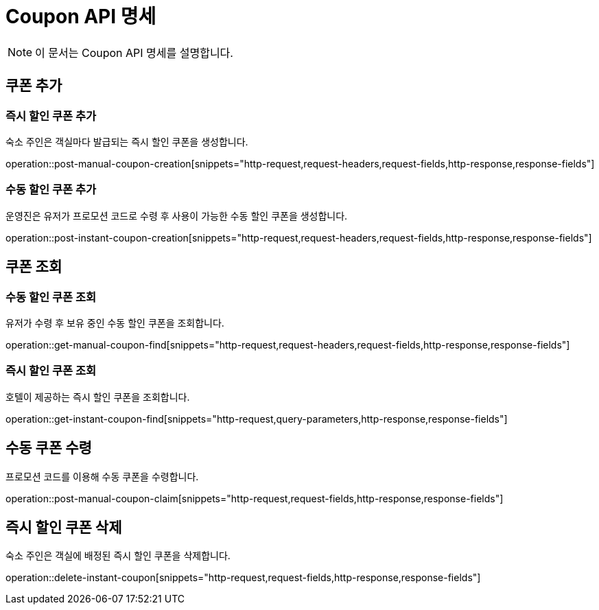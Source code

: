 = Coupon API 명세

[NOTE]
====
이 문서는 Coupon API 명세를 설명합니다.
====

== 쿠폰 추가

=== 즉시 할인 쿠폰 추가

====
숙소 주인은 객실마다 발급되는 즉시 할인 쿠폰을 생성합니다.
====

operation::post-manual-coupon-creation[snippets="http-request,request-headers,request-fields,http-response,response-fields"]

=== 수동 할인 쿠폰 추가

====
운영진은 유저가 프로모션 코드로 수령 후 사용이 가능한 수동 할인 쿠폰을 생성합니다.
====

operation::post-instant-coupon-creation[snippets="http-request,request-headers,request-fields,http-response,response-fields"]

== 쿠폰 조회

=== 수동 할인 쿠폰 조회

====
유저가 수령 후 보유 중인 수동 할인 쿠폰을 조회합니다.
====

operation::get-manual-coupon-find[snippets="http-request,request-headers,request-fields,http-response,response-fields"]

=== 즉시 할인 쿠폰 조회

====
호텔이 제공하는 즉시 할인 쿠폰을 조회합니다.
====

operation::get-instant-coupon-find[snippets="http-request,query-parameters,http-response,response-fields"]

== 수동 쿠폰 수령

====
프로모션 코드를 이용해 수동 쿠폰을 수령합니다.
====

operation::post-manual-coupon-claim[snippets="http-request,request-fields,http-response,response-fields"]

== 즉시 할인 쿠폰 삭제

====
숙소 주인은 객실에 배정된 즉시 할인 쿠폰을 삭제합니다.
====

operation::delete-instant-coupon[snippets="http-request,request-fields,http-response,response-fields"]
